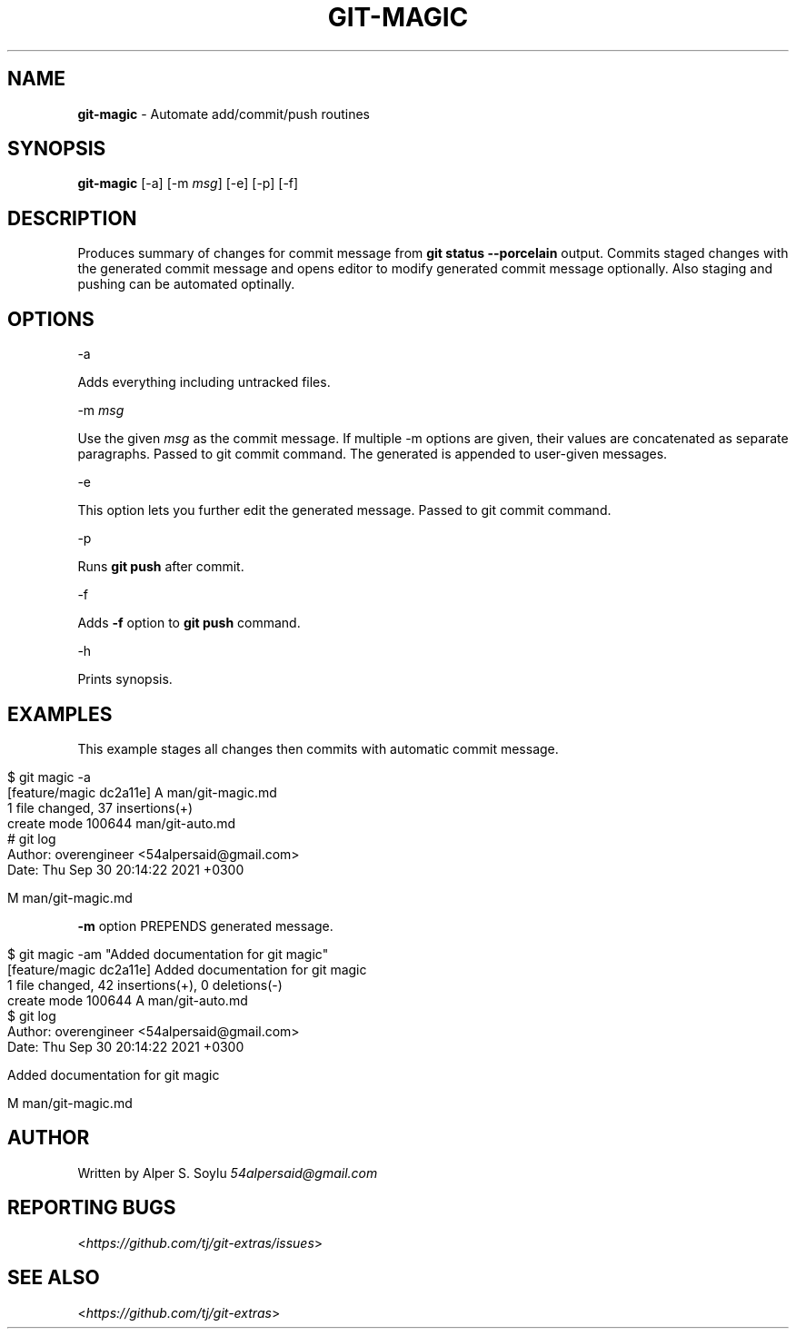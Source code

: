 .\" generated with Ronn/v0.7.3
.\" http://github.com/rtomayko/ronn/tree/0.7.3
.
.TH "GIT\-MAGIC" "1" "October 2021" "" "Git Extras"
.
.SH "NAME"
\fBgit\-magic\fR \- Automate add/commit/push routines
.
.SH "SYNOPSIS"
\fBgit\-magic\fR [\-a] [\-m \fImsg\fR] [\-e] [\-p] [\-f]
.
.SH "DESCRIPTION"
Produces summary of changes for commit message from \fBgit status \-\-porcelain\fR output\. Commits staged changes with the generated commit message and opens editor to modify generated commit message optionally\. Also staging and pushing can be automated optinally\.
.
.SH "OPTIONS"
\-a
.
.P
Adds everything including untracked files\.
.
.P
\-m \fImsg\fR
.
.P
Use the given \fImsg\fR as the commit message\. If multiple \-m options are given, their values are concatenated as separate paragraphs\. Passed to git commit command\. The generated is appended to user\-given messages\.
.
.P
\-e
.
.P
This option lets you further edit the generated message\. Passed to git commit command\.
.
.P
\-p
.
.P
Runs \fBgit push\fR after commit\.
.
.P
\-f
.
.P
Adds \fB\-f\fR option to \fBgit push\fR command\.
.
.P
\-h
.
.P
Prints synopsis\.
.
.SH "EXAMPLES"
This example stages all changes then commits with automatic commit message\.
.
.IP "" 4
.
.nf

$ git magic \-a
[feature/magic dc2a11e] A  man/git\-magic\.md
 1 file changed, 37 insertions(+)
 create mode 100644 man/git\-auto\.md
# git log
Author: overengineer <54alpersaid@gmail\.com>
Date:   Thu Sep 30 20:14:22 2021 +0300

    M  man/git\-magic\.md
.
.fi
.
.IP "" 0
.
.P
\fB\-m\fR option PREPENDS generated message\.
.
.IP "" 4
.
.nf

$ git magic \-am "Added documentation for git magic"
[feature/magic dc2a11e] Added documentation for git magic
 1 file changed, 42 insertions(+), 0 deletions(\-)
 create mode 100644 A man/git\-auto\.md
$ git log
Author: overengineer <54alpersaid@gmail\.com>
Date:   Thu Sep 30 20:14:22 2021 +0300

    Added documentation for git magic

    M  man/git\-magic\.md
.
.fi
.
.IP "" 0
.
.SH "AUTHOR"
Written by Alper S\. Soylu \fI54alpersaid@gmail\.com\fR
.
.SH "REPORTING BUGS"
<\fIhttps://github\.com/tj/git\-extras/issues\fR>
.
.SH "SEE ALSO"
<\fIhttps://github\.com/tj/git\-extras\fR>
